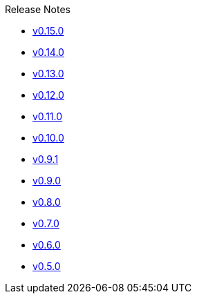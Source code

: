 .Release Notes
* xref:v0.15.0.adoc[v0.15.0]
* xref:v0.14.0.adoc[v0.14.0]
* xref:v0.13.0.adoc[v0.13.0]
* xref:v0.12.0.adoc[v0.12.0]
* xref:v0.11.0.adoc[v0.11.0]
* xref:v0.10.0.adoc[v0.10.0]
* xref:v0.9.1.adoc[v0.9.1]
* xref:v0.9.0.adoc[v0.9.0]
* xref:v0.8.0.adoc[v0.8.0]
* xref:v0.7.0.adoc[v0.7.0]
* xref:v0.6.0.adoc[v0.6.0]
* xref:v0.5.0.adoc[v0.5.0]
